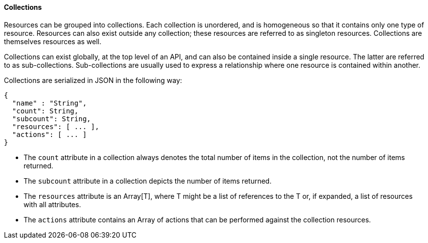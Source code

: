 [[_collections4]]
==== Collections

Resources can be grouped into collections.
Each collection is unordered, and is homogeneous so that it contains only one type of resource.
Resources can also exist outside any collection; these resources are referred to as singleton resources.
Collections are themselves resources as well. 

Collections can exist globally, at the top level of an API, and can also be contained inside a single resource.
The latter are referred to as sub-collections.
Sub-collections are usually used to express a relationship where one resource is contained within another. 

Collections are serialized in JSON in the following way: 

[source]
------

{
  "name" : "String",
  "count": String,
  "subcount": String,
  "resources": [ ... ],
  "actions": [ ... ]
}
------

* The `count` attribute in a collection always denotes the total number of items in the collection, not the number of items returned.
* The `subcount` attribute in a collection depicts the number of items returned.
* The `resources` attribute is an Array[T], where T might be a list of references to the T or, if expanded, a list of resources with all attributes.
* The `actions` attribute contains an Array of actions that can be performed against the collection resources. 
